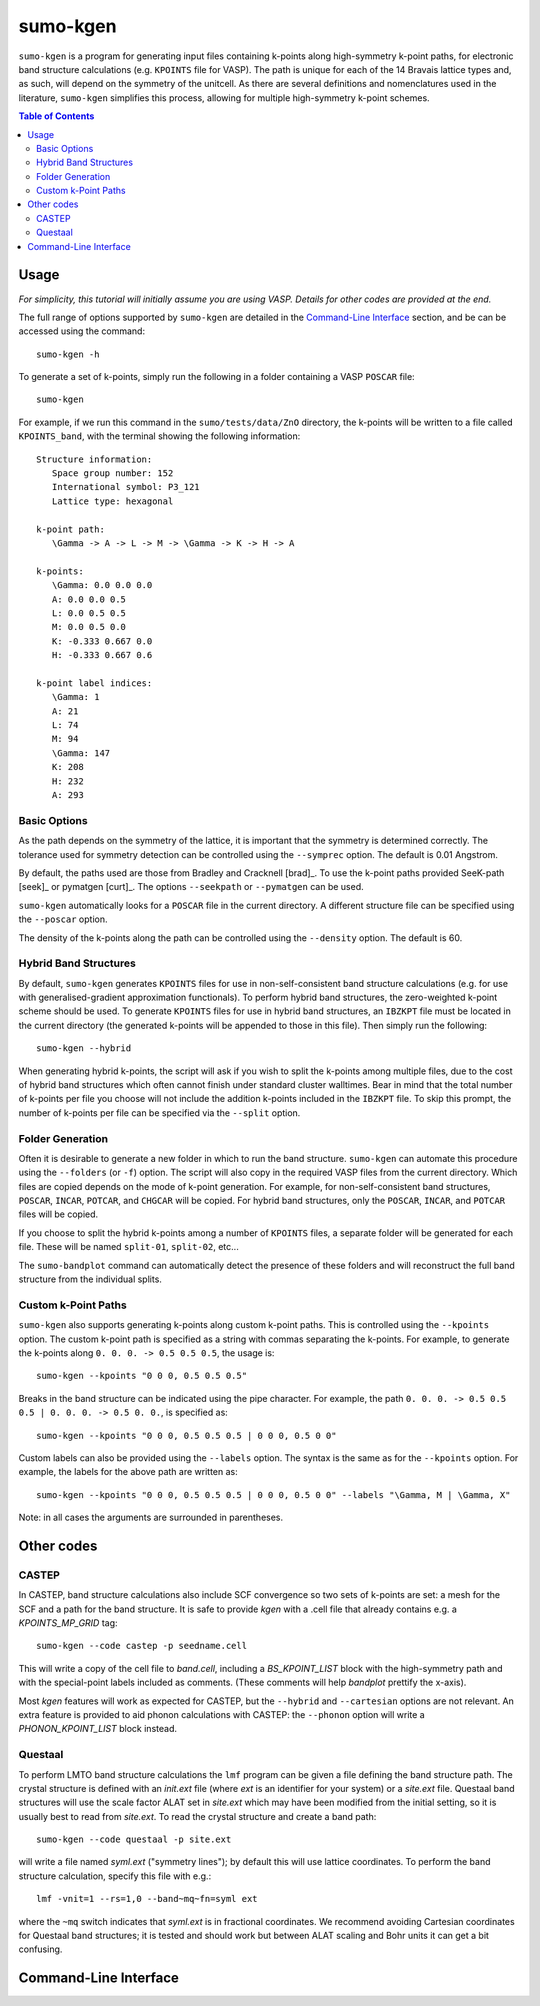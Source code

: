 sumo-kgen
==========

``sumo-kgen`` is a program for generating input files containing k-points along high-symmetry
k-point paths, for electronic band structure calculations (e.g. ``KPOINTS`` file for VASP).
The path is unique for each of the 14 Bravais lattice types and, as such, will depend
on the symmetry of the unitcell. As there are several definitions and nomenclatures used in the
literature, ``sumo-kgen`` simplifies this process, allowing for multiple high-symmetry k-point schemes.

.. contents:: Table of Contents
   :local:
   :backlinks: None

Usage
-----

*For simplicity, this tutorial will initially assume you are using VASP. Details for other codes are provided at the end.*

The full range of options supported by ``sumo-kgen`` are detailed in the `Command-Line Interface`_ section,
and be can be accessed using the command::

    sumo-kgen -h

To generate a set of k-points, simply run the following in a folder containing a VASP ``POSCAR`` file::

    sumo-kgen

For example, if we run this command in the ``sumo/tests/data/ZnO`` directory, the k-points will be written to
a file called ``KPOINTS_band``, with the terminal showing the following information::

   Structure information:
      Space group number: 152
      International symbol: P3_121
      Lattice type: hexagonal

   k-point path:
      \Gamma -> A -> L -> M -> \Gamma -> K -> H -> A

   k-points:
      \Gamma: 0.0 0.0 0.0
      A: 0.0 0.0 0.5
      L: 0.0 0.5 0.5
      M: 0.0 0.5 0.0
      K: -0.333 0.667 0.0
      H: -0.333 0.667 0.6

   k-point label indices:
      \Gamma: 1
      A: 21
      L: 74
      M: 94
      \Gamma: 147
      K: 208
      H: 232
      A: 293


Basic Options
~~~~~~~~~~~~~

As the path depends on the symmetry of the lattice, it is important that the symmetry is determined
correctly. The tolerance used for symmetry detection can be controlled using the ``--symprec`` option.
The default is 0.01 Angstrom.

By default, the paths used are those from Bradley and Cracknell [brad]_. To use the k-point paths provided
SeeK-path [seek]_ or pymatgen [curt]_. The options ``--seekpath`` or ``--pymatgen`` can be used.

``sumo-kgen`` automatically looks for a ``POSCAR`` file in the current directory. A different structure
file can be specified using the ``--poscar`` option.

The density of the k-points along the path can be controlled using the ``--density`` option. The default is
60.


Hybrid Band Structures
~~~~~~~~~~~~~~~~~~~~~~

By default, ``sumo-kgen`` generates ``KPOINTS`` files for use in non-self-consistent band structure calculations
(e.g. for use with generalised-gradient approximation functionals). To perform hybrid band structures, the
zero-weighted k-point scheme should be used. To generate ``KPOINTS`` files for use in hybrid band structures, an
``IBZKPT`` file must be located in the current directory (the generated k-points will be appended to those in
this file). Then simply run the following::

    sumo-kgen --hybrid

When generating hybrid k-points, the script will ask if you wish to split the k-points among multiple files,
due to the cost of hybrid band structures which often cannot finish under standard cluster walltimes.
Bear in mind that the total number of k-points per file you choose will not include the addition k-points
included in the ``IBZKPT`` file. To skip this prompt, the number of k-points per file can be specified
via the ``--split`` option.


Folder Generation
~~~~~~~~~~~~~~~~~

Often it is desirable to generate a new folder in which to run the band structure. ``sumo-kgen`` can automate
this procedure using the ``--folders`` (or ``-f``) option. The script will also copy in the required VASP
files from the current directory. Which files are copied depends on the mode of k-point generation.
For example, for non-self-consistent band structures, ``POSCAR``, ``INCAR``, ``POTCAR``, and ``CHGCAR``
will be copied.  For hybrid band structures, only the ``POSCAR``, ``INCAR``, and ``POTCAR`` files will be copied.

If you choose to split the hybrid k-points among a number of ``KPOINTS`` files, a separate folder will be
generated for each file. These will be named ``split-01``, ``split-02``, etc...

The ``sumo-bandplot`` command can automatically detect the presence of these folders and will
reconstruct the full band structure from the individual splits.


Custom k-Point Paths
~~~~~~~~~~~~~~~~~~~~

``sumo-kgen`` also supports generating k-points along custom k-point paths. This is controlled using the
``--kpoints`` option. The custom k-point path is specified as a string with commas separating the k-points.
For example, to generate the k-points along ``0. 0. 0. -> 0.5 0.5 0.5``, the usage is::

    sumo-kgen --kpoints "0 0 0, 0.5 0.5 0.5"

Breaks in the band structure can be indicated using the pipe character.
For example, the path ``0. 0. 0. -> 0.5 0.5 0.5 | 0. 0. 0. -> 0.5 0. 0.``, is specified as::

    sumo-kgen --kpoints "0 0 0, 0.5 0.5 0.5 | 0 0 0, 0.5 0 0"

Custom labels can also be provided using the ``--labels`` option. The syntax is the same as for the
``--kpoints`` option. For example, the labels for the above path are written as::

    sumo-kgen --kpoints "0 0 0, 0.5 0.5 0.5 | 0 0 0, 0.5 0 0" --labels "\Gamma, M | \Gamma, X"

Note: in all cases the arguments are surrounded in parentheses.

Other codes
-----------

CASTEP
~~~~~~

In CASTEP, band structure calculations also include SCF convergence so
two sets of k-points are set: a mesh for the SCF and a path for the
band structure. It is safe to provide *kgen* with a .cell file that
already contains e.g. a *KPOINTS_MP_GRID* tag::

    sumo-kgen --code castep -p seedname.cell

This will write a copy of the cell file to *band.cell*, including a
*BS_KPOINT_LIST* block with the high-symmetry path and with the
special-point labels included as comments. (These comments will help
*bandplot* prettify the x-axis).

Most *kgen* features will work as expected for CASTEP, but the
``--hybrid`` and ``--cartesian`` options are not relevant.
An extra feature is provided to aid phonon calculations with CASTEP: the
``--phonon`` option will write a *PHONON_KPOINT_LIST* block instead.

Questaal
~~~~~~~~

To perform LMTO band structure calculations the ``lmf`` program can be
given a file defining the band structure path. The crystal structure
is defined with an *init.ext* file (where *ext* is an identifier for
your system) or a *site.ext* file.
Questaal band structures will use the scale factor ALAT set in
*site.ext* which may have been modified from the initial setting,
so it is usually best to read from *site.ext*.
To read the crystal structure and create a band path::

    sumo-kgen --code questaal -p site.ext

will write a file named *syml.ext* ("symmetry lines"); by default this
will use lattice coordinates. To perform the band structure
calculation, specify this file with e.g.::

    lmf -vnit=1 --rs=1,0 --band~mq~fn=syml ext

where the ``~mq`` switch indicates that *syml.ext* is in fractional
coordinates. We recommend avoiding Cartesian coordinates for Questaal
band structures; it is tested and should work but between ALAT scaling
and Bohr units it can get a bit confusing.

Command-Line Interface
----------------------

.. argparse::
   :module: sumo.cli.kgen
   :func: _get_parser
   :prog: sumo-kgen
